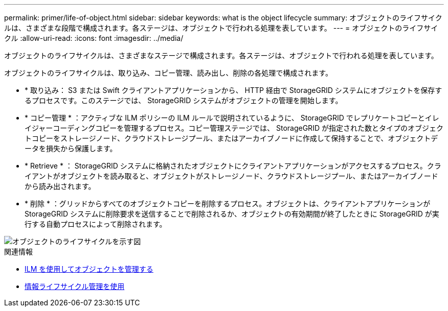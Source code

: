 ---
permalink: primer/life-of-object.html 
sidebar: sidebar 
keywords: what is the object lifecycle 
summary: オブジェクトのライフサイクルは、さまざまな段階で構成されます。各ステージは、オブジェクトで行われる処理を表しています。 
---
= オブジェクトのライフサイクル
:allow-uri-read: 
:icons: font
:imagesdir: ../media/


[role="lead"]
オブジェクトのライフサイクルは、さまざまなステージで構成されます。各ステージは、オブジェクトで行われる処理を表しています。

オブジェクトのライフサイクルは、取り込み、コピー管理、読み出し、削除の各処理で構成されます。

* * 取り込み： S3 または Swift クライアントアプリケーションから、 HTTP 経由で StorageGRID システムにオブジェクトを保存するプロセスです。このステージでは、 StorageGRID システムがオブジェクトの管理を開始します。
* * コピー管理 * ：アクティブな ILM ポリシーの ILM ルールで説明されているように、 StorageGRID でレプリケートコピーとイレイジャーコーディングコピーを管理するプロセス。コピー管理ステージでは、 StorageGRID が指定された数とタイプのオブジェクトコピーをストレージノード、クラウドストレージプール、またはアーカイブノードに作成して保持することで、オブジェクトデータを損失から保護します。
* * Retrieve * ： StorageGRID システムに格納されたオブジェクトにクライアントアプリケーションがアクセスするプロセス。クライアントがオブジェクトを読み取ると、オブジェクトがストレージノード、クラウドストレージプール、またはアーカイブノードから読み出されます。
* * 削除 * ：グリッドからすべてのオブジェクトコピーを削除するプロセス。オブジェクトは、クライアントアプリケーションが StorageGRID システムに削除要求を送信することで削除されるか、オブジェクトの有効期間が終了したときに StorageGRID が実行する自動プロセスによって削除されます。


image::../media/object_lifecycle.png[オブジェクトのライフサイクルを示す図]

.関連情報
* xref:../ilm/index.adoc[ILM を使用してオブジェクトを管理する]
* xref:using-information-lifecycle-management.adoc[情報ライフサイクル管理を使用]

